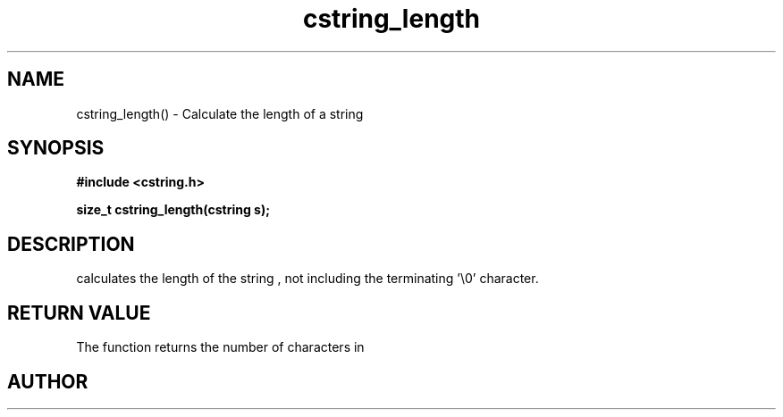 .TH cstring_length 3 2016-01-30 "" "The Meta C Library"
.SH NAME
cstring_length() \- Calculate the length of a string
.SH SYNOPSIS
.B #include <cstring.h>
.sp
.BI "size_t cstring_length(cstring s);

.SH DESCRIPTION
.Nm
calculates the length of the string 
.Fa s
, not including the terminating '\\0' character.
.SH RETURN VALUE
The 
.Nm
function returns the number of characters in 
.Nm
.SH AUTHOR
.An B. Augestad, bjorn.augestad@gmail.com
